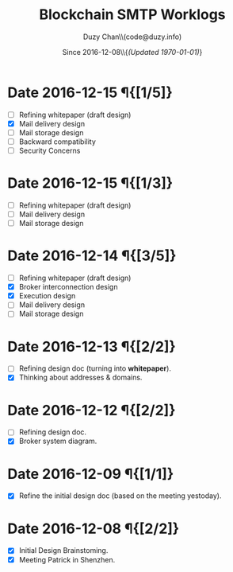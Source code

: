 #+TITLE: Blockchain SMTP Worklogs
#+AUTHOR: Duzy Chan\\\tiny(code@duzy.info)
#+DATE: Since 2016-12-08\\\tiny{\sl (Updated \today)}
#+OPTIONS: toc:nil
#+LaTeX_CLASS_OPTIONS: [colorlinks=true,urlcolor=blue,secnums]
#+LaTeX_HEADER: \usepackage[margin=1.in]{geometry}
#+LaTeX_HEADER: \usepackage[dvipsnames]{xcolor}
#+LaTeX: \setcounter{secnumdepth}{0}
#+LaTeX: \def\P#1{{\tiny\textcolor{CadetBlue}{#1}}}
#+LaTeX: \def\issue#1{{\footnotesize\textcolor{red}{{\bf ISSUE:}\ #1}}}

* Date 2016-12-15 \P{[1/5]}

  - [-] Refining whitepaper (draft design)
  - [X] Mail delivery design
  - [ ] Mail storage design
  - [ ] Backward compatibility
  - [ ] Security Concerns

* Date 2016-12-15 \P{[1/3]}

  - [-] Refining whitepaper (draft design)
  - [ ] Mail delivery design
  - [ ] Mail storage design

* Date 2016-12-14 \P{[3/5]}

  - [-] Refining whitepaper (draft design)
  - [X] Broker interconnection design
  - [X] Execution design
  - [ ] Mail delivery design
  - [ ] Mail storage design

* Date 2016-12-13 \P{[2/2]}

  - [-] Refining design doc (turning into \textbf{whitepaper}).
  - [X] Thinking about addresses & domains.

* Date 2016-12-12 \P{[2/2]}

  - [-] Refining design doc.
  - [X] Broker system diagram.

* Date 2016-12-09 \P{[1/1]}

  - [X] Refine the initial design doc (based on the meeting yestoday).

* Date 2016-12-08 \P{[2/2]}

  - [X] Initial Design Brainstoming.
  - [X] Meeting Patrick in Shenzhen.
